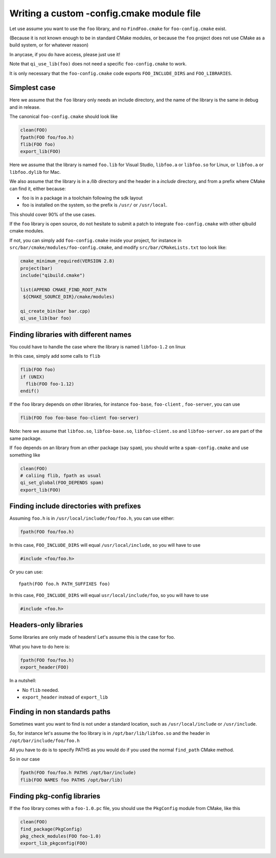 .. _writing-a-config-cmake:

Writing a custom -config.cmake module file
==========================================


Let use assume you want to use the ``foo`` library, and no
``FindFoo.cmake`` for ``foo-config.cmake`` exist.

(Because it is not known enough to be in standard CMake
modules, or because the ``foo`` project does not use CMake
as a build system, or for whatever reason)

In anycase, if you do have access, please just use it!

Note that ``qi_use_lib(foo)`` does not need a specific
``foo-config.cmake`` to work.

It is only necessary that the ``foo-config.cmake`` code exports
``FOO_INCLUDE_DIRS`` and ``FOO_LIBRARIES``.



Simplest case
-------------

Here we assume that the ``foo`` library only needs an include directory,
and the name of the library is the same in debug and in release.

The canonical ``foo-config.cmake`` should look like

.. code-block:: cmake

   clean(FOO)
   fpath(FOO foo/foo.h)
   flib(FOO foo)
   export_lib(FOO)


Here we assume that the library is named ``foo.lib`` for
Visual Studio, ``libfoo.a`` or ``libfoo.so`` for Linux, or
``libfoo.a`` or ``libfoo.dylib`` for Mac.

We also assume that the library is in a `/lib` directory
and the header in a `include` directory, and from a prefix
where CMake can find it, either because:

* foo is in a package in a toolchain following the sdk layout

* foo is installed on the system, so the prefix is ``/usr/``
  or ``/usr/local``.


This should cover 90% of the use cases.

If the ``foo`` library is open source, do not hesitate to submit
a patch to integrate ``foo-config.cmake`` with other qibuild cmake modules.

If not, you can simply add ``foo-config.cmake`` inside
your project, for instance in
``src/bar/cmake/modules/foo-config.cmake``, and
modify ``src/bar/CMakeLists.txt`` too look like:

.. code-block:: cmake

   cmake_minimum_required(VERSION 2.8)
   project(bar)
   include("qibuild.cmake")

   list(APPEND CMAKE_FIND_ROOT_PATH
    ${CMAKE_SOURCE_DIR}/cmake/modules)

   qi_create_bin(bar bar.cpp)
   qi_use_lib(bar foo)



Finding libraries with different names
--------------------------------------


You could have to handle the case where the library is named
``libfoo-1.2`` on linux

In this case, simply add some calls to ``flib``

.. code-block:: cmake

  flib(FOO foo)
  if (UNIX)
    flib(FOO foo-1.12)
  endif()


If the ``foo`` library depends on other libraries, for instance
``foo-base``, ``foo-client`` , ``foo-server``, you can use

.. code-block:: cmake

   flib(FOO foo foo-base foo-client foo-server)


Note: here we assume that ``libfoo.so``, ``libfoo-base.so``,
``libfoo-client.so`` and ``libfoo-server.so`` are part of the
same package.

If ``foo`` depends on an library from an other package (say ``spam``),
you should write a ``spam-config.cmake`` and use something like

.. code-block:: cmake

   clean(FOO)
   # caliing flib, fpath as usual
   qi_set_global(FOO_DEPENDS spam)
   export_lib(FOO)


Finding include directories with prefixes
-----------------------------------------


Assuming ``foo.h`` is in ``/usr/local/include/foo/foo.h``, you can
use either:

.. code-block:: cmake

   fpath(FOO foo/foo.h)

In this case, ``FOO_INCLUDE_DIRS`` will equal ``/usr/local/include``,
so you will have to use

.. code-block:: cpp

   #include <foo/foo.h>

Or you can use::

  fpath(FOO foo.h PATH_SUFFIXES foo)

In this case, ``FOO_INCLUDE_DIRS`` will equal
``usr/local/include/foo``, so you will have to use

.. code-block:: cpp

   #include <foo.h>

Headers-only libraries
----------------------

Some libraries are only made of headers! Let's assume this is the case for
foo.

What you have to do here is:

.. code-block:: cmake

  fpath(FOO foo/foo.h)
  export_header(FOO)

In a nutshell:

* No ``flib`` needed.

* ``export_header`` instead of ``export_lib``

Finding in non standards paths
------------------------------

Sometimes want you want to find is not under a standard location,
such as ``/usr/local/include`` or ``/usr/include``.

So, for instance let's assume the foo library is in ``/opt/bar/lib/libfoo.so``
and the header in ``/opt/bar/include/foo/foo.h``

All you have to do is to specify PATHS as you would do if you used the normal
``find_path`` CMake method.

So in our case

.. code-block:: cmake


   fpath(FOO foo/foo.h PATHS /opt/bar/include)
   flib(FOO NAMES foo PATHS /opt/bar/lib)

Finding pkg-config libraries
----------------------------


If the ``foo`` library comes with a ``foo-1.0.pc`` file, you
should use the ``PkgConfig`` module from CMake, like this

.. code-block:: cmake

  clean(FOO)
  find_package(PkgConfig)
  pkg_check_modules(FOO foo-1.0)
  export_lib_pkgconfig(FOO)


